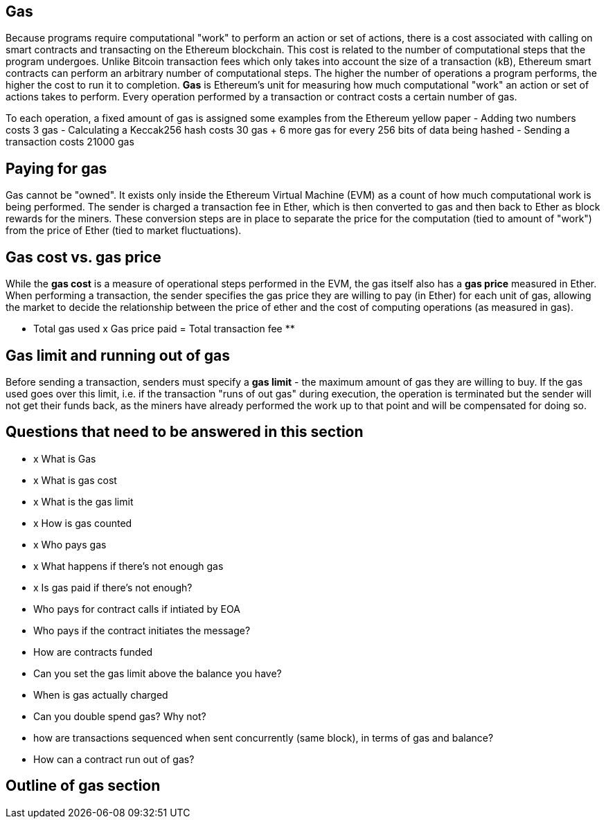 == Gas

Because programs require computational "work" to perform an action or set of actions, there is a cost associated with calling on smart contracts and transacting on the Ethereum blockchain. This cost is related to the number of computational steps that the program undergoes. Unlike Bitcoin transaction fees which only takes into account the size of a transaction (kB), Ethereum smart contracts can perform an arbitrary number of computational steps. The higher the number of operations a program performs, the higher the cost to run it to completion. **Gas** is Ethereum's unit for measuring how much computational "work" an action or set of actions takes to perform. Every operation performed by a transaction or contract costs a certain number of gas.

To each operation, a fixed amount of gas is assigned some examples from the Ethereum yellow paper
- Adding two numbers costs 3 gas
- Calculating a Keccak256 hash costs 30 gas + 6 more gas for every 256 bits of data being hashed
- Sending a transaction costs 21000 gas

## Paying for gas

Gas cannot be "owned". It exists only inside the Ethereum Virtual Machine (EVM) as a count of how much computational work is being performed. The sender is charged a transaction fee in Ether, which is then converted to gas and then back to Ether as block rewards for the miners. These conversion steps are in place to separate the price for the computation (tied to amount of "work") from the price of Ether (tied to market fluctuations).

## Gas cost vs. gas price

While the **gas cost** is a measure of operational steps performed in the EVM, the gas itself also has a **gas price** measured in Ether. When performing a transaction, the sender specifies the gas price they are willing to pay (in Ether) for each unit of gas, allowing the market to decide the relationship between the price of ether and the cost of computing operations (as measured in gas).

** Total gas used x Gas price paid = Total transaction fee **

## Gas limit and running out of gas

Before sending a transaction, senders must specify a **gas limit** - the maximum amount of gas they are willing to buy. If the gas used goes over this limit, i.e. if the transaction "runs of out gas" during execution, the operation is terminated but the sender will not get their funds back, as the miners have already performed the work up to that point and will be compensated for doing so.

== Questions that need to be answered in this section

* x What is Gas
* x What is gas cost
* x What is the gas limit
* x How is gas counted
* x Who pays gas
* x What happens if there's not enough gas
* x Is gas paid if there's not enough?
* Who pays for contract calls if intiated by EOA
* Who pays if the contract initiates the message?
* How are contracts funded
* Can you set the gas limit above the balance you have?
* When is gas actually charged
* Can you double spend gas? Why not?
* how are transactions sequenced when sent concurrently (same block), in terms of gas and balance?
* How can a contract run out of gas?

== Outline of gas section
